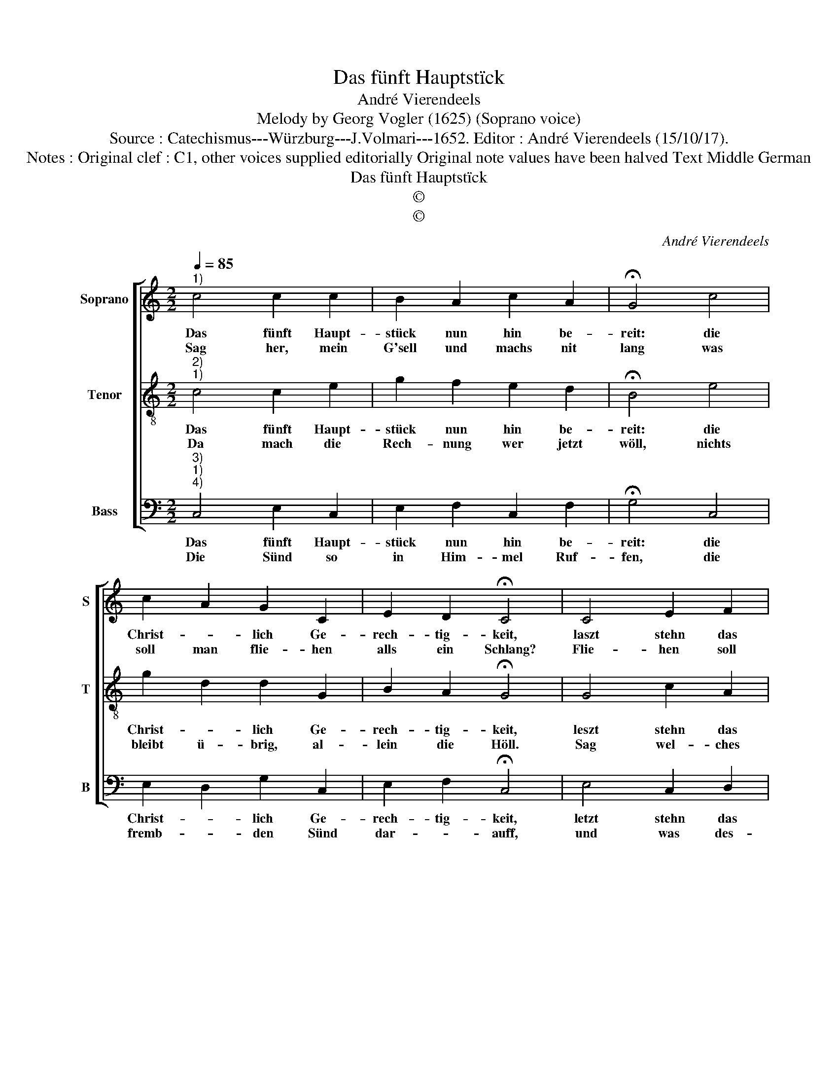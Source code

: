 X:1
T:Das fünft Hauptstïck
T:André Vierendeels
T:Melody by Georg Vogler (1625) (Soprano voice)
T:Source : Catechismus---Würzburg---J.Volmari---1652. Editor : André Vierendeels (15/10/17).
T:Notes : Original clef : C1, other voices supplied editorially Original note values have been halved Text Middle German
T:Das fünft Hauptstïck
T:©
T:©
C:André Vierendeels
Z:©
%%score [ 1 2 3 ]
L:1/8
Q:1/4=85
M:2/2
K:C
V:1 treble nm="Soprano" snm="S"
V:2 treble-8 nm="Tenor" snm="T"
V:3 bass nm="Bass" snm="B"
V:1
"^1)" c4 c2 c2 | B2 A2 c2 A2 | !fermata!G4 c4 | c2 A2 G2 C2 | E2 D2 !fermata!C4 | C4 E2 F2 | %6
w: Das fünft Haupt-|stück nun hin be-|reit: die|Christ- * lich Ge-|rech- tig- keit,|laszt stehn das|
w: Sag her, mein|G'sell und machs nit|lang was|soll man flie- hen|alls ein Schlang?|Flie- hen soll|
 G2 G2 A2 A2 | !fermata!G4 G4 | A2 c2 B2 A2 | B2 B2 !fermata!c4 | c4 B2 A2 | G2 A2 F2 F2 | %12
w: Bösz und thut das|Gut: und|wer Ge- recht durchs|Glau- bens hut,|der musz durch|gan- tze Werck noch|
w: man Las- ter und|Sünd? Alls|die uns Men- schen|bringt ge- schwind,|umb Leib und|Seel, umb Gott und|
 !fermata!E4 G4 | A2 G2 F2 E2 | D2 D2 !fermata!C4 |] %15
w: sehr ge-|rech- ter wer- den,|mehr und Mehr.|
w: Ehr, schei-|den von Gott? O|Bösz- heit schwer.|
V:2
"^2)""^1)" c4 c2 e2 | g2 f2 e2 d2 | !fermata!B4 e4 | g2 d2 d2 G2 | B2 A2 !fermata!G4 | G4 c2 A2 | %6
w: Das fünft Haupt-|stück nun hin be-|reit: die|Christ- * lich Ge-|rech- tig- keit,|leszt stehn das|
w: Da mach die|Rech- nung wer jetzt|wöll, nichts|bleibt ü- brig, al-|lein die Höll.|Sag wel- ches|
 d2 c2 f2 d2 | !fermata!c4 d4 | c2 e2 d2 f2 | e2 g2 !fermata!e4 | g4 d2 f2 | c2 e2 A2 c2 | %12
w: Bösz und thut das|Gut: und|wer Ge- recht durchs|Glau- bens hut,|der musz durch|gan- tze Werck noch|
w: seyn die grös- ste|Sünd? er-|zieh nit lang, ant-|wort mir gschwind.|Die Todt- Sünd|scha- den al- ler-|
 !fermata!c4 e4 | f2 d2 c2 G2 | G2 ^F2 !fermata!G4 |] %15
w: sehr ge-|rech- ter wer- den,|mehr und mehr.|
w: meist, dar-|nach die Sünd in|hei- lig Geist.|
V:3
"^3)""^1)""^4)" C,4 E,2 C,2 | E,2 F,2 C,2 F,2 | !fermata!G,4 C,4 | E,2 D,2 G,2 C,2 | %4
w: Das fünft Haupt-|stück nun hin be-|reit: die|Christ- * lich Ge-|
w: Die Sünd so|in Him- mel Ruf-|fen, die|fremb- * den Sünd|
 E,2 F,2 !fermata!C,4 | E,4 C,2 D,2 | G,2 E,2 D,2 F,2 | !fermata!C,4 G,4 | F,2 C,2 G,2 F,2 | %9
w: rech- tig- keit,|letzt stehn das|Bösz und thut das|Gur: und|wer Ge- recht durchs|
w: dar- * auff,|und was des-|glei- chen Sün- den|mehr, wie-|der- stre- ben gött-|
 G,2 E,2 !fermata!C,4 | E,4 G,2 D,2 | E,2 A,2 D,2 F,2 | !fermata!C,4 C,4 | A,,2 B,,2 A,,2 C,2 | %14
w: Gla- bens hut,|der musz durch|gan- tze Werck noch|sehr ge-|rech- ter wer- den,|
w: li- cher Ehr.|Er- zehl die|Todt- sïnd all- zu-|mal, seynd|ihr nicht sie- ben|
 B,,2 A,,2 !fermata!C,4 |] %15
w: mehr und .mehr.|
w: in der Zahl?|

